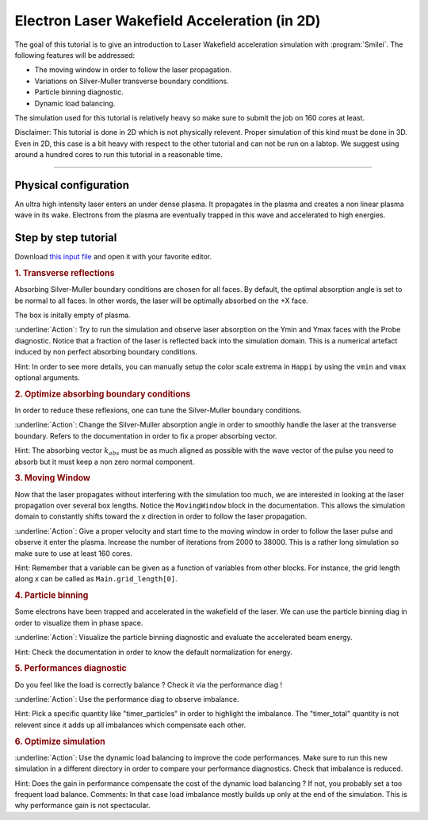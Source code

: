 Electron Laser Wakefield Acceleration (in 2D)
------------------------------------------------------------------------------

The goal of this tutorial is to give an introduction to Laser Wakefield acceleration simulation with :program:`Smilei`.
The following features will be addressed:

* The moving window in order to follow the laser propagation.
* Variations on Silver-Muller transverse boundary conditions.
* Particle binning diagnostic.
* Dynamic load balancing.

The simulation used for this tutorial is relatively heavy so make sure to submit the job on 160 cores at least.

Disclaimer: This tutorial is done in 2D which is not physically relevent. Proper simulation of this kind must be done in 3D.
Even in 2D, this case is a bit heavy with respect to the other tutorial and can not be run on a labtop.
We suggest using around a hundred cores to run this tutorial in a reasonable time.

----

Physical configuration
^^^^^^^^^^^^^^^^^^^^^^^^

An ultra high intensity laser enters an under dense plasma.
It propagates in the plasma and creates a non linear plasma wave in its wake.
Electrons from the plasma are eventually trapped in this wave and accelerated to high energies.

Step by step tutorial
^^^^^^^^^^^^^^^^^^^^^^^^

Download  `this input file <laser_wake.py>`_ and open it with your favorite editor. 

.. rubric:: 1. Transverse reflections

Absorbing Silver-Muller boundary conditions are chosen for all faces.
By default, the optimal absorption angle is set to be normal to all faces.
In other words, the laser will be optimally absorbed on the +X face.

The box is initally empty of plasma.

:underline:`Action`: Try to run the simulation and observe laser absorption on the Ymin and Ymax faces with the Probe diagnostic. Notice that a fraction of the laser
is reflected back into the simulation domain. This is a numerical artefact induced by non perfect absorbing boundary conditions. 

Hint: In order to see more details, you can manually setup the color scale extrema in ``Happi`` by using the ``vmin`` and ``vmax`` optional arguments.

.. rubric:: 2. Optimize absorbing boundary conditions

In order to reduce these reflexions, one can tune the Silver-Muller boundary conditions.

:underline:`Action`: Change the Silver-Muller absorption angle in order to smoothly handle the laser at the transverse boundary.
Refers to the documentation in order to fix a proper absorbing vector. 

Hint: The absorbing vector :math:`k_{abs}` must be as much aligned as possible with the wave vector of the pulse you need to absorb but
it must keep a non zero normal component.

.. rubric:: 3. Moving Window

Now that the laser propagates without interfering with the simulation too much, we are interested in looking at the laser propagation over several box lengths.
Notice the ``MovingWindow`` block in the documentation.
This allows the simulation domain to constantly shifts toward the `x` direction in order to follow the laser propagation.

:underline:`Action`: Give a proper velocity and start time to the moving window in order to follow the laser pulse and observe it enter the plasma.
Increase the number of iterations from 2000 to 38000.
This is a rather long simulation so make sure to use at least 160 cores.

Hint: Remember that a variable can be given as a function of variables from other blocks. For instance, the grid length along x can be called as
``Main.grid_length[0]``.

.. rubric:: 4. Particle binning

Some electrons have been trapped and accelerated in the wakefield of the laser. 
We can use the particle binning diag in order to visualize them in phase space.

:underline:`Action`: Visualize the particle binning diagnostic and evaluate the accelerated beam energy.

Hint: Check the documentation in order to know the default normalization for energy.

.. rubric:: 5. Performances diagnostic

Do you feel like the load is correctly balance ? Check it via the performance diag !

:underline:`Action`: Use the performance diag to observe imbalance.

Hint: Pick a specific quantity like "timer_particles" in order to highlight the imbalance. The "timer_total" quantity is not relevent since it adds up all imbalances which compensate each other.

.. rubric:: 6. Optimize simulation

:underline:`Action`: Use the dynamic load balancing to improve the code performances. Make sure to run this new simulation in a different directory in order to compare your performance diagnostics. Check that imbalance is reduced. 

Hint: Does the gain in performance compensate the cost of the dynamic load balancing ? If not, you probably set a too frequent load balance.
Comments: In that case load imbalance mostly builds up only at the end of the simulation. This is why performance gain is not spectacular.



